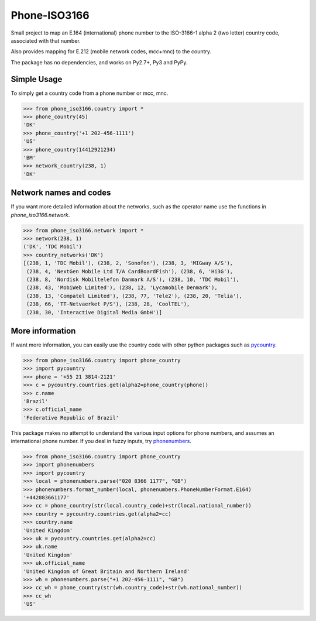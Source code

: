 Phone-ISO3166 |build-status| |coverage-status|
==============================================
Small project to map an E.164 (international) phone number to the
ISO-3166-1 alpha 2 (two letter) country code, associated with that number.

Also provides mapping for E.212 (mobile network codes, mcc+mnc) to the country.

The package has no dependencies, and works on Py2.7+, Py3 and PyPy.


Simple Usage
------------

To simply get a country code from a phone number or mcc, mnc.

.. code:: pycon


    >>> from phone_iso3166.country import *
    >>> phone_country(45)
    'DK'
    >>> phone_country('+1 202-456-1111')
    'US'
    >>> phone_country(14412921234)
    'BM'
    >>> network_country(238, 1)
    'DK'


Network names and codes
-----------------------

If you want more detailed information about the networks, such as the operator
name use the functions in `phone_iso3166.network`.

.. code:: pycon


    >>> from phone_iso3166.network import *
    >>> network(238, 1)
    ('DK', 'TDC Mobil')
    >>> country_networks('DK')
    [(238, 1, 'TDC Mobil'), (238, 2, 'Sonofon'), (238, 3, 'MIGway A/S'),
     (238, 4, 'NextGen Mobile Ltd T/A CardBoardFish'), (238, 6, 'Hi3G'),
     (238, 8, 'Nordisk Mobiltelefon Danmark A/S'), (238, 10, 'TDC Mobil'),
     (238, 43, 'MobiWeb Limited'), (238, 12, 'Lycamobile Denmark'),
     (238, 13, 'Compatel Limited'), (238, 77, 'Tele2'), (238, 20, 'Telia'),
     (238, 66, 'TT-Netvaerket P/S'), (238, 28, 'CoolTEL'),
     (238, 30, 'Interactive Digital Media GmbH')]


More information
----------------

If want more information, you can easily use the country code with other python
packages such as `pycountry`_.

.. code:: pycon


    >>> from phone_iso3166.country import phone_country
    >>> import pycountry
    >>> phone = '+55 21 3814-2121'
    >>> c = pycountry.countries.get(alpha2=phone_country(phone))
    >>> c.name
    'Brazil'
    >>> c.official_name
    'Federative Republic of Brazil'


This package makes no attempt to understand the various input options for
phone numbers, and assumes an international phone number. If you deal in fuzzy
inputs, try `phonenumbers`_.

.. code:: pycon


    >>> from phone_iso3166.country import phone_country
    >>> import phonenumbers
    >>> import pycountry
    >>> local = phonenumbers.parse("020 8366 1177", "GB")
    >>> phonenumbers.format_number(local, phonenumbers.PhoneNumberFormat.E164)
    '+442083661177'
    >>> cc = phone_country(str(local.country_code)+str(local.national_number))
    >>> country = pycountry.countries.get(alpha2=cc)
    >>> country.name
    'United Kingdom'
    >>> uk = pycountry.countries.get(alpha2=cc)
    >>> uk.name
    'United Kingdom'
    >>> uk.official_name
    'United Kingdom of Great Britain and Northern Ireland'
    >>> wh = phonenumbers.parse("+1 202-456-1111", "GB")
    >>> cc_wh = phone_country(str(wh.country_code)+str(wh.national_number))
    >>> cc_wh
    'US'


.. |build-status| image:: https://travis-ci.org/onlinecity/phone-iso3166.svg?branch=master
   :target: https://travis-ci.org/onlinecity/phone-iso3166
.. |coverage-status| image:: https://img.shields.io/coveralls/onlinecity/phone-iso3166.svg
   :target: https://coveralls.io/r/onlinecity/phone-iso3166
.. _pycountry: https://pypi.python.org/pypi/pycountry
.. _phonenumbers: https://pypi.python.org/pypi/phonenumberslite
